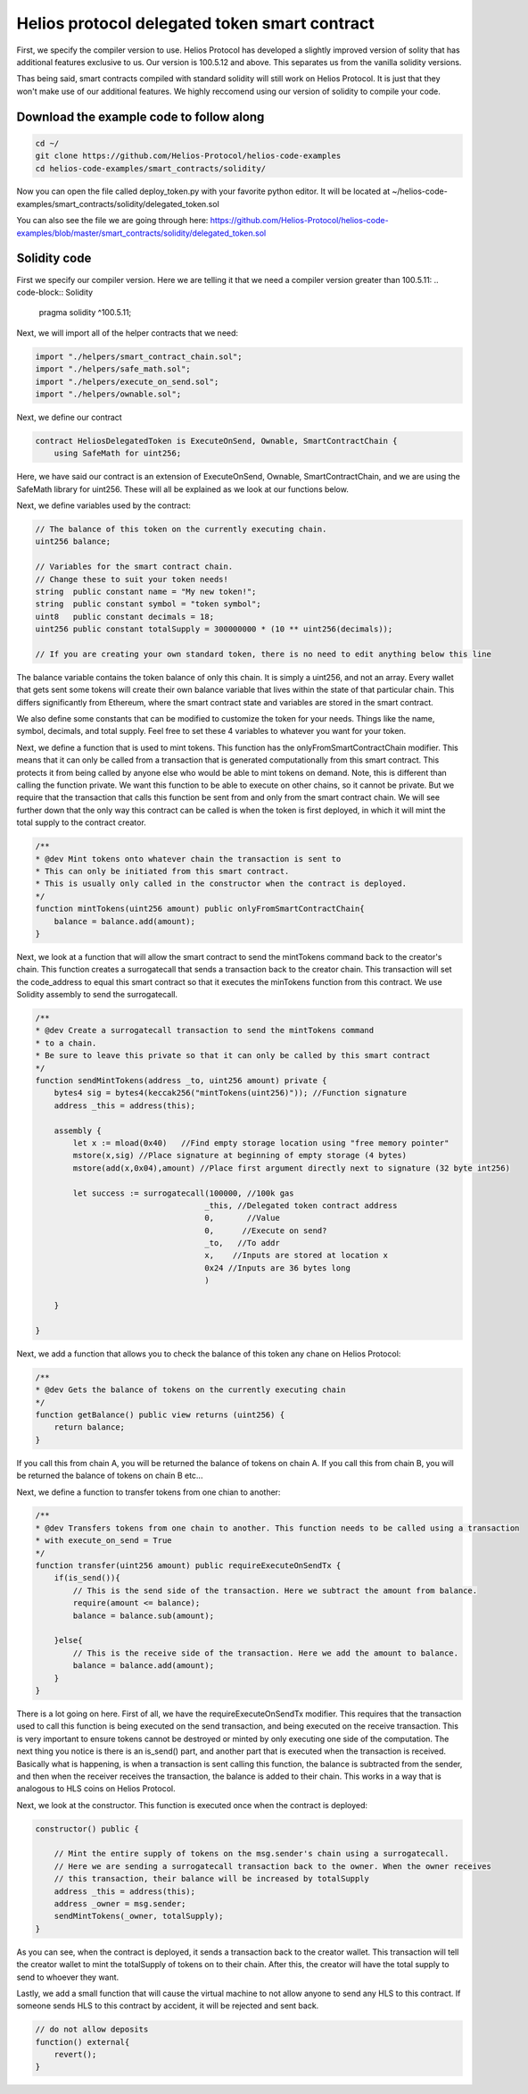 Helios protocol delegated token smart contract
==============================================


First, we specify the compiler version to use. Helios Protocol has developed a slightly improved version of solity that has additional features exclusive to us. Our version is 100.5.12 and above. This separates us from the vanilla solidity versions.

Thas being said, smart contracts compiled with standard solidity will still work on Helios Protocol. It is just that they won't make use of our additional features. We highly reccomend using our version of solidity to compile your code.

Download the example code to follow along
-----------------------------------------


.. code-block:: Bash

    cd ~/
    git clone https://github.com/Helios-Protocol/helios-code-examples
    cd helios-code-examples/smart_contracts/solidity/

Now you can open the file called deploy_token.py with your favorite python editor. It will be located at ~/helios-code-examples/smart_contracts/solidity/delegated_token.sol

You can also see the file we are going through here: https://github.com/Helios-Protocol/helios-code-examples/blob/master/smart_contracts/solidity/delegated_token.sol

Solidity code
-----------------------------------------

First we specify our compiler version. Here we are telling it that we need a compiler version greater than 100.5.11:
.. code-block:: Solidity

    pragma solidity ^100.5.11;

Next, we will import all of the helper contracts that we need:

.. code-block:: Solidity

    import "./helpers/smart_contract_chain.sol";
    import "./helpers/safe_math.sol";
    import "./helpers/execute_on_send.sol";
    import "./helpers/ownable.sol";

Next, we define our contract

.. code-block:: Solidity

    contract HeliosDelegatedToken is ExecuteOnSend, Ownable, SmartContractChain {
        using SafeMath for uint256;

Here, we have said our contract is an extension of ExecuteOnSend, Ownable, SmartContractChain, and we are using the SafeMath library for uint256. These will all be explained as we look at our functions below.

Next, we define variables used by the contract:

.. code-block:: Solidity

    // The balance of this token on the currently executing chain.
    uint256 balance;

    // Variables for the smart contract chain.
    // Change these to suit your token needs!
    string  public constant name = "My new token!";
    string  public constant symbol = "token symbol";
    uint8   public constant decimals = 18;
    uint256 public constant totalSupply = 300000000 * (10 ** uint256(decimals));

    // If you are creating your own standard token, there is no need to edit anything below this line

The balance variable contains the token balance of only this chain. It is simply a uint256, and not an array. Every wallet that gets sent some tokens will create their own balance variable that lives within the state of that particular chain. This differs significantly from Ethereum, where the smart contract state and variables are stored in the smart contract.

We also define some constants that can be modified to customize the token for your needs. Things like the name, symbol, decimals, and total supply. Feel free to set these 4 variables to whatever you want for your token.

Next, we define a function that is used to mint tokens. This function has the onlyFromSmartContractChain modifier. This means that it can only be called from a transaction that is generated computationally from this smart contract. This protects it from being called by anyone else who would be able to mint tokens on demand. Note, this is different than calling the function private. We want this function to be able to execute on other chains, so it cannot be private. But we require that the transaction that calls this function be sent from and only from the smart contract chain. We will see further down that the only way this contract can be called is when the token is first deployed, in which it will mint the total supply to the contract creator.

.. code-block:: Solidity

    /**
    * @dev Mint tokens onto whatever chain the transaction is sent to
    * This can only be initiated from this smart contract.
    * This is usually only called in the constructor when the contract is deployed.
    */
    function mintTokens(uint256 amount) public onlyFromSmartContractChain{
        balance = balance.add(amount);
    }

Next, we look at a function that will allow the smart contract to send the mintTokens command back to the creator's chain. This function creates a surrogatecall that sends a transaction back to the creator chain. This transaction will set the code_address to equal this smart contract so that it executes the minTokens function from this contract. We use Solidity assembly to send the surrogatecall.

.. code-block:: Solidity

    /**
    * @dev Create a surrogatecall transaction to send the mintTokens command
    * to a chain.
    * Be sure to leave this private so that it can only be called by this smart contract
    */
    function sendMintTokens(address _to, uint256 amount) private {
        bytes4 sig = bytes4(keccak256("mintTokens(uint256)")); //Function signature
        address _this = address(this);

        assembly {
            let x := mload(0x40)   //Find empty storage location using "free memory pointer"
            mstore(x,sig) //Place signature at beginning of empty storage (4 bytes)
            mstore(add(x,0x04),amount) //Place first argument directly next to signature (32 byte int256)

            let success := surrogatecall(100000, //100k gas
                                        _this, //Delegated token contract address
                                        0,       //Value
                                        0,      //Execute on send?
                                        _to,   //To addr
                                        x,    //Inputs are stored at location x
                                        0x24 //Inputs are 36 bytes long
                                        )

        }

    }


Next, we add a function that allows you to check the balance of this token any chane on Helios Protocol:

.. code-block:: Solidity

    /**
    * @dev Gets the balance of tokens on the currently executing chain
    */
    function getBalance() public view returns (uint256) {
        return balance;
    }

If you call this from chain A, you will be returned the balance of tokens on chain A. If you call this from chain B, you will be returned the balance of tokens on chain B etc...

Next, we define a function to transfer tokens from one chian to another:

.. code-block:: Solidity

    /**
    * @dev Transfers tokens from one chain to another. This function needs to be called using a transaction
    * with execute_on_send = True
    */
    function transfer(uint256 amount) public requireExecuteOnSendTx {
        if(is_send()){
            // This is the send side of the transaction. Here we subtract the amount from balance.
            require(amount <= balance);
            balance = balance.sub(amount);

        }else{
            // This is the receive side of the transaction. Here we add the amount to balance.
            balance = balance.add(amount);
        }
    }

There is a lot going on here. First of all, we have the requireExecuteOnSendTx modifier. This requires that the transaction used to call this function is being executed on the send transaction, and being executed on the receive transaction. This is very important to ensure tokens cannot be destroyed or minted by only executing one side of the computation. The next thing you notice is there is an is_send() part, and another part that is executed when the transaction is received. Basically what is happening, is when a transaction is sent calling this function, the balance is subtracted from the sender, and then when the receiver receives the transaction, the balance is added to their chain. This works in a way that is analogous to HLS coins on Helios Protocol.

Next, we look at the constructor. This function is executed once when the contract is deployed:

.. code-block:: Solidity

    constructor() public {

        // Mint the entire supply of tokens on the msg.sender's chain using a surrogatecall.
        // Here we are sending a surrogatecall transaction back to the owner. When the owner receives
        // this transaction, their balance will be increased by totalSupply
        address _this = address(this);
        address _owner = msg.sender;
        sendMintTokens(_owner, totalSupply);
    }

As you can see, when the contract is deployed, it sends a transaction back to the creator wallet. This transaction will tell the creator wallet to mint the totalSupply of tokens on to their chain. After this, the creator will have the total supply to send to whoever they want.

Lastly, we add a small function that will cause the virtual machine to not allow anyone to send any HLS to this contract. If someone sends HLS to this contract by accident, it will be rejected and sent back.

.. code-block:: Solidity

    // do not allow deposits
    function() external{
        revert();
    }
